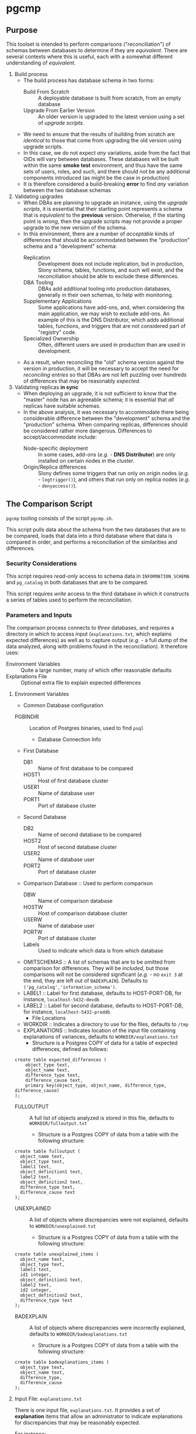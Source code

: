 * pgcmp
** Purpose

   This toolset is intended to perform comparisons ("reconciliation")
   of schemas between databases to determine if they are /equivalent/.
   There are several contexts where this is useful, each with a
   somewhat different understanding of /equivalent/.
   
  1. Build process
     - The build process has database schema in two forms:
       - Build From Scratch :: A deployable database is built from
            scratch, from an empty database
       - Upgrade From Earlier Version :: An older version is upgraded
            to the latest version using a set of /upgrade scripts/.
     - We need to ensure that the results of building from scratch
       are /identical/ to those that come from upgrading the old
       version using upgrade scripts.
     - In this case, we do not expect /any/ variations, aside from the
       fact that OIDs will vary between databases.  These databases
       will be built within the same *smoke test* environment, and
       thus have the same sets of users, roles, and such, and there
       should not be any additional components introduced (as might be
       the case in production)
     - It is therefore considered a build-breaking *error* to find
       /any/ variation between the two database schemas
  2. Validating upgrades
     - When DBAs are planning to upgrade an instance, using the
       /upgrade scripts/, it is essential that their starting point
       represents a schema that is /equivalent/ to the *previous*
       version.  Otherwise, if the starting point is /wrong/, then the
       upgrade scripts may not provide a proper upgrade to the new
       version of the schema.
     - In this environment, there are a number of /acceptable/ kinds
       of differences that should be accommodated between the
       "production" schema and a "development" schema:
       - Replication :: Development does not include replication, but
                        in production, Slony schema, tables,
                        functions, and such will exist, and the
                        reconciliation should be able to exclude these
                        differences.
       - DBA Tooling :: DBAs add additional tooling into production
                        databases, generally in their own schemas,
                        to help with monitoring.
       - Supplementary Applications :: Some applications have add-ons,
            and, when considering the main application, we may wish to
            exclude add-ons.  An example of this is the DNS
            Distributor, which adds additional tables, functions, and
            triggers that are not considered part of "registry" code.
       - Specialized Ownership :: Often, different users are used in
            production than are used in development.
     - As a result, when reconciling the "old" schema version against
       the version in production, it will be necessary to accept the
       need for /reconciling entries/ so that DBAs are not left
       puzzling over hundreds of differences that may be reasonably
       /expected/.
  3. Validating replicas *in sync* 
     - When deploying an upgrade, it is not sufficient to know that
       the "master" node has an agreeable schema; it is essential that
       /all/ replicas have suitable schemas.
     - In the above analysis, it was necessary to accommodate there
       being considerable difference between the "development" schema
       and the "production" schema.  When comparing replicas,
       differences should be considered rather more dangerous.
       Differences to accept/accommodate include:
       - Node-specific deployment :: In some cases, add-ons (/e.g./ -
            *DNS Distributor*) are only installed on certain nodes in
            the cluster.
       - Origin/Replica differences :: Slony defines some triggers
            that run only on origin nodes (/e.g./ - ~logtrigger()~),
            and others that run only on replica nodes (/e.g./ -
            ~denyaccess()~).
** The Comparison Script
   ~pgcmp~ tooling consists of the script ~pgcmp.sh~.

   This script pulls data about the schema from the two databases that
   are to be compared, loads that data into a third database where
   that data is compared in order, and performs a reconciliation of
   the similarities and differences.

*** Security Considerations
    This script requires /read-only/ access to schema data in
    ~INFORMATION_SCHEMA~ and ~pg_catalog~ in both databases that are
    to be compared.

    This script requires /write/ access to the third database in which
    it constructs a series of tables used to perform the
    reconciliation.
*** Parameters and Inputs
     The comparison process connects to /three/ databases, and
     requires a directory in which to access input
     (~explanations.txt~, which explains expected differences) as well
     as to capture output (/e.g./ - a full dump of the data analyzed,
     along with problems found in the reconciliation).  It therefore
     uses:

     - Environment Variables :: Quite a large number, many of which
          offer reasonable defaults
     - Explanations File :: Optional extra file to explain expected
          differences 
**** Environment Variables
     - Common Database configuration
	- PGBINDIR :: Location of Postgres binaries, used to find ~psql~
     - Database Connection Info
	- First Database
	  - DB1 :: Name of first database to be compared
	  - HOST1 :: Host of first database cluster
	  - USER1 :: Name of database user
	  - PORT1 :: Port of database cluster
	- Second Database
	  - DB2 :: Name of second database to be compared
	  - HOST2 :: Host of second database cluster
	  - USER2 :: Name of database user
	  - PORT2 :: Port of database cluster
	- Comparison Database :: Used to perform comparison
	  - DBW :: Name of comparison database 
	  - HOSTW :: Host of comparison database cluster
	  - USERW :: Name of database user
	  - PORTW :: Port of database cluster
      - Labels :: Used to indicate which data is from which database
    - OMITSCHEMAS :: A list of schemas that are to be omitted from
                     comparison for differences.  They will be
                     /included/, but those comparisons will not be
                     considered significant (/e.g./ - no ~exit 3~ at
                     the end, they are left out of ~BADEXPLAIN~).
                     Defaults to
                     ~('pg_catalog','information_schema')~.
	- LABEL1 :: Label for first database, defaults to
                    HOST-PORT-DB, for instance, ~localhost-5432-devdb~
	- LABEL2 :: Label for second database, defaults to
                    HOST-PORT-DB, for instance,
                    ~localhost-5432-proddb~
      - File Locations
	- WORKDIR :: Indicates a directory to use for the files, defaults to ~/tmp~
	- EXPLANATIONS :: Indicates location of the input file
                          containing explanations of variances,
                          defaults to ~WORKDIR/explanations.txt~
	  - Structure is a Postgres COPY of data for a table of
            expected differences, defined as follows:
#+BEGIN_EXAMPLE
create table expected_differences (
    object_type text,
    object_name text,
    difference_type text,
    difference_cause text,
    primary key(object_type, object_name, difference_type, difference_cause)
);
#+END_EXAMPLE
	- FULLOUTPUT :: A full list of objects analyzed is stored in
                        this file, defaults to
                        ~WORKDIR/fulloutput.txt~
	  - Structure is a Postgres COPY of data from a table with the following structure:
#+BEGIN_EXAMPLE
create table fulloutput (
  object_name text,
  object_type text,
  label1 text,
  object_definition1 text,
  label2 text,
  object_definition2 text,
  difference_type text,
  difference_cause text
);
#+END_EXAMPLE
	- UNEXPLAINED :: A list of objects where discrepancies were not explained, defaults to
                        ~WORKDIR/unexplained.txt~
	  - Structure is a Postgres COPY of data from a table with the following structure:
#+BEGIN_EXAMPLE
create table unexplained_items (
  object_name text,
  object_type text,
  label1 text,
  id1 integer,
  object_definition1 text,
  label2 text,
  id2 integer,
  object_definition2 text,
  difference_type text
);
#+END_EXAMPLE
	- BADEXPLAIN :: A list of objects where discrepancies were incorrectly explained, defaults to
                        ~WORKDIR/badexplanations.txt~
	  - Structure is a Postgres COPY of data from a table with the following structure:
#+BEGIN_EXAMPLE
create table badexplanations_items (
  object_type text,
  object_name text,
  difference_type,
  difference_cause
);
#+END_EXAMPLE

**** Input File: ~explanations.txt~
     There is one input file, ~explanations.txt~.  It provides a set
     of *explanation* items that allow an administrator to indicate
     explanations for discrepancies that may be reasonably expected.

     For instance:
     - Production includes Slony :: If comparing a /development/
          schema that does not include replication against a
          /production/ schema where *Slony* has been installed, it is
          to be expected that all of the *Slony* objects will comprise
          a set of "expected" differences.
     - Production Monitoring :: DBAs may add in additional components
          such as the ~pgstattuples~ contrib module, or even
          additional schemas and tables.
     - Production Users :: The production environment may be expected
          to have additional users and roles not found in the
          /development/ schema.

#+BEGIN_EXAMPLE
create table expected_differences (
    object_type text,
    object_name text,
    difference_type text,
    difference_cause text,
    primary key(object_type, object_name, difference_type, difference_cause)
);
#+END_EXAMPLE

***** How To Populate ~explanations.txt~

      The easiest way to populate this file is by running
      ~pgcmp.sh~ with an /empty/ set of explanations, and
      then transforming the resulting set of unexplained items into
      "explained" differences.

#+BEGIN_EXAMPLE
insert into expected_differences (object_type, object_name,
difference_type, difference_cause) select object_type, object_name,
difference_type, 'Slony objects only in production' from unexplained_items
where object_name like '_oxrspro%';

insert into expected_differences (object_type, object_name,
difference_type, difference_cause) select object_type, object_name,
difference_type, 'contrib objects only in production' from unexplained_items
where object_name like 'postgres_contrib%';

insert into expected_differences (object_type, object_name,
difference_type, difference_cause) select object_type, object_name,
difference_type, 'Conversion objects to be removed from production' from
unexplained_items where object_name like 'dotpro_conversion%';

\copy expected_differences to '/tmp/expected_differences.txt';
#+END_EXAMPLE

      In subsequent runs, these differences become "expected"
      differences, so that a DBA or QA analyst does not need to spend
      their attention manually filtering out these expected
      differences.

*** Outputs
     The process has output in several forms:
     - Brief report to standard output
     - Files containing details
     - Return codes useful for determining success/failure
**** Brief Report

      Here is an example of running a comparison between two schemas
      for DotPro from different environments.  It has several
      sections:
      - Parameters :: lists values for all the environment variables
      - Extraction Summary :: lists information about the files of
           extracted schema data
      - SQL messages :: lists commands run against the comparison database
      - Results Summary :: indicates, by object type, statistics on
           matches, differences, and explanations.  This is a summary
           on the table ~fulloutput~.
      - Inadequately Explained Items :: indicates specific objects
           that were inadequately explained by the ~EXPLANATIONS~ data

#+BEGIN_EXAMPLE
-> % ./pgcmp.sh
Generating schema from databases:
   DB1- localhost-7091-proconv -d proconv -h localhost -p 7091
   DB2- localhost-7091-dotpro0620 -d dotpro0620 -h localhost -p 7091

Output to:
  /tmp/localhost-7091-proconv.copy
  /tmp/localhost-7091-dotpro0620.copy

Work Database:
   DBW-  -d comparisondatabase -h localhost -p 7091

Explanations Input list (EXPLANATIONS): [/tmp/explanations.txt]
Full output: (FULLOUTPUT) [/tmp/fulloutput.txt]
Unexplained items output: (UNEXPLAINED) [/tmp/unexplained.txt]
Unexplained items as explanation: (BADEXPLAIN) [/tmp/badexplanations.txt]

Extracted schema data files:
-rw-r--r-- 1 cbbrowne cbbrowne 1343749 Jul  9 12:24 /tmp/localhost-7091-dotpro0620.copy
-rw-r--r-- 1 cbbrowne cbbrowne 1547304 Jul  9 12:24 /tmp/localhost-7091-proconv.copy
ERROR:  database "comparisondatabase" already exists
Number of items inadequately explained: 166 /tmp/badexplanations.txt
#+END_EXAMPLE      

**** File Output
      The following files (based on contents of these environment
      variables) are created and populated via COPY:
      - FULLOUTPUT :: populated from table ~fulloutput~
	- This contains a full list of all objects examined in both
          databases, complete with objects, respective definitions,
          and difference type and cause
      - UNEXPLAINED :: populated from table ~unexplained_items~
	- This lists all objects where there was some difference, but
          no item found to explain the difference.
      - BADEXPLAIN :: populated from table ~badexplanations_items~
	- This lists all objects where there was some difference, and
          an explanation, but the explanation did not properly explain
          the difference.  For instance, an object was missing from
          the second database, but the explanation indicated that
          there should have been a different definition (which
          indicates that the object was expected to be found in both
          databases).
		      
**** Return Codes

      If errors are encountered, the script ~pgcmp.sh~
      will terminate with varying exit codes:

      - exit 1 :: If data could not be extracted from the either of the source databases
      - exit 1 :: If a connection is not established with the comparison database
      - exit 2 :: If the comparison script does not run successfully
      - exit 3 :: If not all object differences were adequately explained
      - exit 0 :: If all runs to completion, and differences /were/
                  adequately explained
		  
      Thus, generally explaining this:
      0. Comparison ran successfully, found no troublesome differences
      1. Database connectivity problems
      2. Error in processing comparison
      3. Comparison ran, and found irreconcilable differences

      These return codes should be useful if running scripts to do
      automated schema analyses.
